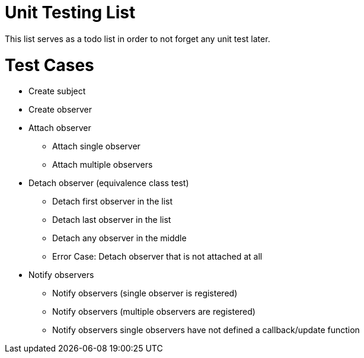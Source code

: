 = Unit Testing List

This list serves as a todo list in order to not forget any unit test later.

# Test Cases

* Create subject
* Create observer
* Attach observer
** Attach single observer
** Attach multiple observers
* Detach observer (equivalence class test)
** Detach first observer in the list
** Detach last observer in the list
** Detach any observer in the middle
** Error Case: Detach observer that is not attached at all
* Notify observers
** Notify observers (single observer is registered)
** Notify observers (multiple observers are registered)
** Notify observers single observers have not defined a callback/update function
